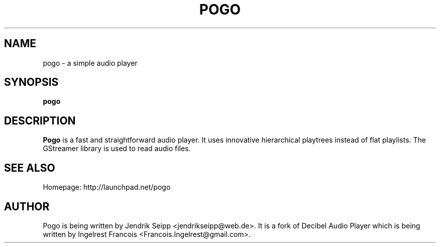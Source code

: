 .TH POGO 1 "September 16, 2010"
.SH NAME
pogo \- a simple audio player
.SH SYNOPSIS
.B pogo
.SH DESCRIPTION
\fBPogo\fP is a fast and straightforward audio player. It uses innovative hierarchical playtrees instead of flat playlists. The GStreamer library is used to read audio files.
.SH SEE ALSO
Homepage: http://launchpad.net/pogo
.SH AUTHOR
Pogo is being written by Jendrik Seipp <jendrikseipp@web.de>.
It is a fork of Decibel Audio Player which is being written by Ingelrest Francois <Francois.Ingelrest@gmail.com>.
